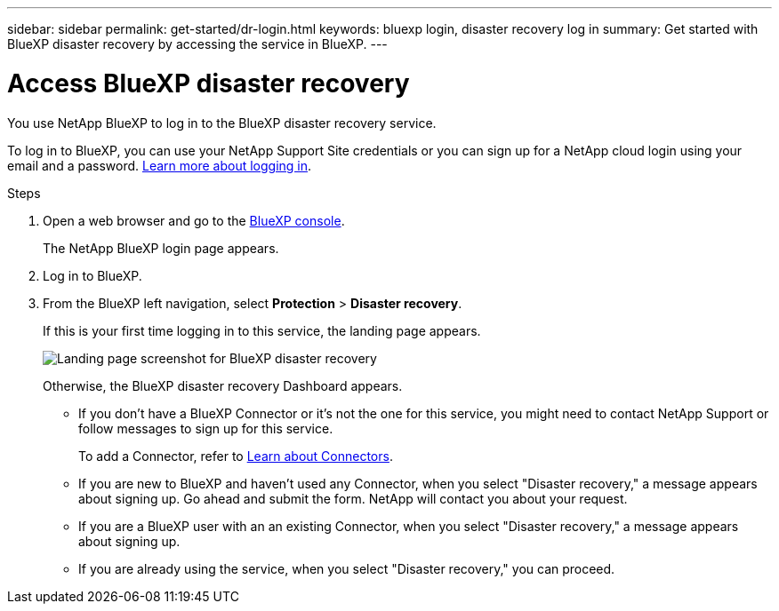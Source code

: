 ---
sidebar: sidebar
permalink: get-started/dr-login.html
keywords: bluexp login, disaster recovery log in
summary: Get started with BlueXP disaster recovery by accessing the service in BlueXP.
---

= Access BlueXP disaster recovery
:hardbreaks:
:icons: font
:imagesdir: ../media/get-started/

[.lead]
You use NetApp BlueXP to log in to the BlueXP disaster recovery service. 

To log in to BlueXP, you can use your NetApp Support Site credentials or you can sign up for a NetApp cloud login using your email and a password. https://docs.netapp.com/us-en/cloud-manager-setup-admin/task-logging-in.html[Learn more about logging in^].

.Steps

. Open a web browser and go to the https://console.bluexp.netapp.com/[BlueXP console^].
+ 
The NetApp BlueXP login page appears.

. Log in to BlueXP. 
. From the BlueXP left navigation, select *Protection* > *Disaster recovery*. 
+
If this is your first time logging in to this service, the landing page appears. 

+
image:draas-landing2.png[Landing page screenshot for BlueXP disaster recovery]

+ 
Otherwise, the BlueXP disaster recovery Dashboard appears.
+
* If you don't have a BlueXP Connector or it's not the one for this service, you might need to contact NetApp Support or follow messages to sign up for this service. 
+ 
To add a Connector, refer to https://docs.netapp.com/us-en/bluexp-setup-admin/concept-connectors.html[Learn about Connectors^].

* If you are new to BlueXP and haven't used any Connector, when you select "Disaster recovery," a message appears about signing up. Go ahead and submit the form. NetApp will contact you about your request. 
* If you are a BlueXP user with an an existing Connector, when you select "Disaster recovery," a message appears about signing up. 
* If you are already using the service, when you select "Disaster recovery," you can proceed. 
